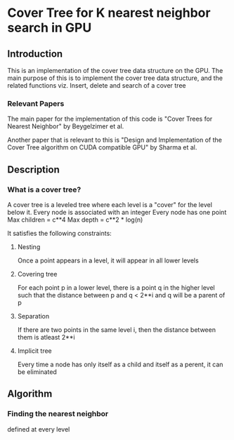 * Cover Tree for K nearest neighbor search in GPU

** Introduction
   This is an implementation of the cover tree data structure on the GPU.
   The main purpose of this is to implement the cover tree data structure, 
   and the related functions viz. Insert, delete and search of a cover tree

*** Relevant Papers
    The main paper for the implementation of this code is 
    "Cover Trees for Nearest Neighbor" by Beygelzimer et al.

    
    Another paper that is relevant to this is
    "Design and Implementation of the Cover Tree algorithm on CUDA compatible GPU"
    by Sharma et al.


** Description
*** What is a cover tree?
    A cover tree is a leveled tree where each level is a "cover" for the level below it.
    Every node is associated with an integer
    Every node has one point
    Max children = c**4
    Max depth = c**2 * log(n)
    
    It satisfies the following constraints:

**** Nesting
     Once a point appears in a level, it will appear in all lower levels

**** Covering tree
     For each point p in a lower level, there is a point q in the higher level such that the 
     distance between p and q < 2**i and q will be a parent of p

**** Separation
     If there are two points in the same level i, then the distance between them is atleast 2**i

**** Implicit tree
     Every time a node has only itself as a child and itself as a perent, it can be eliminated



** Algorithm

*** Finding the nearest neighbor
    defined at every level
